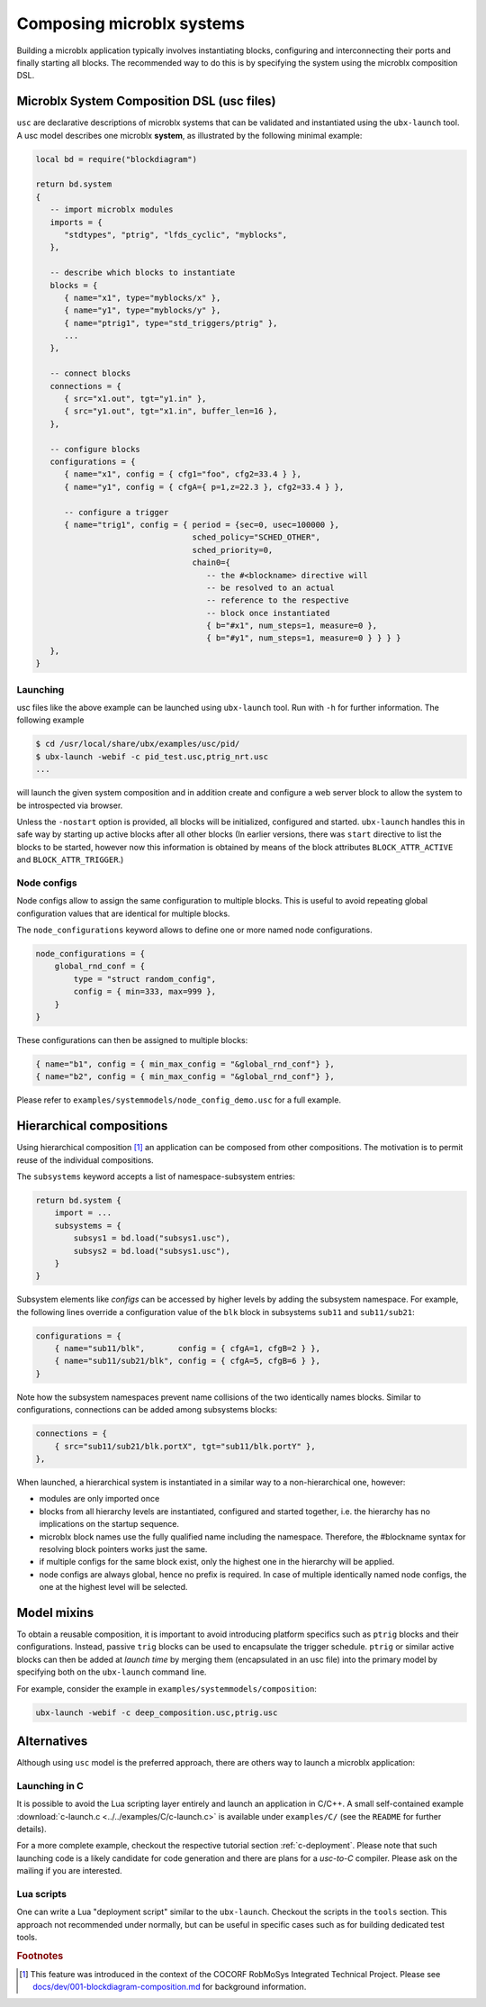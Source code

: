 Composing microblx systems
==========================

Building a microblx application typically involves instantiating
blocks, configuring and interconnecting their ports and finally
starting all blocks. The recommended way to do this is by specifying
the system using the microblx composition DSL.


Microblx System Composition DSL (usc files)
-------------------------------------------

``usc`` are declarative descriptions of microblx systems that can be
validated and instantiated using the ``ubx-launch`` tool. A usc model
describes one microblx **system**, as illustrated by the following
minimal example:

.. code:: lua

	local bd = require("blockdiagram")

	return bd.system
	{
	   -- import microblx modules
	   imports = {
	      "stdtypes", "ptrig", "lfds_cyclic", "myblocks",
	   },

	   -- describe which blocks to instantiate
	   blocks = {
	      { name="x1", type="myblocks/x" },
	      { name="y1", type="myblocks/y" },
	      { name="ptrig1", type="std_triggers/ptrig" },
	      ...
	   },

	   -- connect blocks
	   connections = {
	      { src="x1.out", tgt="y1.in" },
	      { src="y1.out", tgt="x1.in", buffer_len=16 },
	   },

	   -- configure blocks
	   configurations = {
	      { name="x1", config = { cfg1="foo", cfg2=33.4 } },
	      { name="y1", config = { cfgA={ p=1,z=22.3 }, cfg2=33.4 } },

	      -- configure a trigger
	      { name="trig1", config = { period = {sec=0, usec=100000 },
					 sched_policy="SCHED_OTHER",
					 sched_priority=0,
					 chain0={
					    -- the #<blockname> directive will
					    -- be resolved to an actual
					    -- reference to the respective
					    -- block once instantiated
					    { b="#x1", num_steps=1, measure=0 },
					    { b="#y1", num_steps=1, measure=0 } } } }
	   },
	}


Launching
~~~~~~~~~

usc files like the above example can be launched using ``ubx-launch``
tool. Run with ``-h`` for further information. The following
example

.. code:: sh
	  
   $ cd /usr/local/share/ubx/examples/usc/pid/
   $ ubx-launch -webif -c pid_test.usc,ptrig_nrt.usc
   ...

will launch the given system composition and in addition create and
configure a web server block to allow the system to be introspected
via browser.

Unless the ``-nostart`` option is provided, all blocks will be
initialized, configured and started. ``ubx-launch`` handles this in
safe way by starting up active blocks after all other blocks (In
earlier versions, there was ``start`` directive to list the blocks to
be started, however now this information is obtained by means of the
block attributes ``BLOCK_ATTR_ACTIVE`` and ``BLOCK_ATTR_TRIGGER``.)


Node configs
~~~~~~~~~~~~

Node configs allow to assign the same configuration to multiple
blocks. This is useful to avoid repeating global configuration values
that are identical for multiple blocks.

The ``node_configurations`` keyword allows to define one or more named
node configurations.

.. code:: lua

     node_configurations = {
	 global_rnd_conf = {
	     type = "struct random_config",
	     config = { min=333, max=999 },
	 }
     }


These configurations can then be assigned to multiple blocks:

.. code:: lua

      { name="b1", config = { min_max_config = "&global_rnd_conf"} },
      { name="b2", config = { min_max_config = "&global_rnd_conf"} },


Please refer to ``examples/systemmodels/node_config_demo.usc`` for a
full example.


Hierarchical compositions
-------------------------

Using hierarchical composition [#f1]_ an application can be composed
from other compositions. The motivation is to permit reuse of the
individual compositions.

The ``subsystems`` keyword accepts a list of namespace-subsystem
entries:

.. code:: lua

	  return bd.system {
	      import = ...
	      subsystems = {
		  subsys1 = bd.load("subsys1.usc"),
		  subsys2 = bd.load("subsys1.usc"),
	      }
	  }

Subsystem elements like `configs` can be accessed by higher levels by
adding the subsystem namespace. For example, the following lines
override a configuration value of the ``blk`` block in subsystems
``sub11`` and ``sub11/sub21``:

.. code:: lua

	  configurations = {
	      { name="sub11/blk",       config = { cfgA=1, cfgB=2 } },
	      { name="sub11/sub21/blk", config = { cfgA=5, cfgB=6 } },
	  }

Note how the subsystem namespaces prevent name collisions of the two
identically names blocks. Similar to configurations, connections can
be added among subsystems blocks:

.. code:: lua
	  
	  connections = {
	      { src="sub11/sub21/blk.portX", tgt="sub11/blk.portY" },
	  },


When launched, a hierarchical system is instantiated in a similar way
to a non-hierarchical one, however:

* modules are only imported once
* blocks from all hierarchy levels are instantiated, configured and
  started together, i.e. the hierarchy has no implications on the
  startup sequence.
* microblx block names use the fully qualified name including the
  namespace. Therefore, the #blockname syntax for resolving block
  pointers works just the same.
* if multiple configs for the same block exist, only the highest one
  in the hierarchy will be applied.
* node configs are always global, hence no prefix is required. In case
  of multiple identically named node configs, the one at the highest
  level will be selected.


Model mixins
------------

To obtain a reusable composition, it is important to avoid introducing
platform specifics such as ``ptrig`` blocks and their
configurations. Instead, passive ``trig`` blocks can be used to
encapsulate the trigger schedule. ``ptrig`` or similar active blocks
can then be added at *launch time* by merging them (encapsulated in an
usc file) into the primary model by specifying both on the
``ubx-launch`` command line.

For example, consider the example in
``examples/systemmodels/composition``:

.. code:: sh
	  
	  ubx-launch -webif -c deep_composition.usc,ptrig.usc


Alternatives
------------

Although using ``usc`` model is the preferred approach, there are
others way to launch a microblx application:

Launching in C
~~~~~~~~~~~~~~

It is possible to avoid the Lua scripting layer entirely and launch an
application in C/C++. A small self-contained example
:download:`c-launch.c <../../examples/C/c-launch.c>` is available under
``examples/C/`` (see the ``README`` for further details).

For a more complete example, checkout the respective tutorial section
:ref:`c-deployment`. Please note that such launching code is a likely
candidate for code generation and there are plans for a *usc-to-C*
compiler. Please ask on the mailing if you are interested.

Lua scripts
~~~~~~~~~~~

One can write a Lua "deployment script" similar to the
``ubx-launch``. Checkout the scripts in the ``tools`` section. This
approach not recommended under normally, but can be useful in specific
cases such as for building dedicated test tools.

.. rubric:: Footnotes

.. [#f1] This feature was introduced in the context of the COCORF
	 RobMoSys Integrated Technical Project. Please see
	 `docs/dev/001-blockdiagram-composition.md
	 <https://github.com/kmarkus/microblx/blob/cocorf/docs/dev/001-blockdiagram-composition.md>`_
	 for background information.
